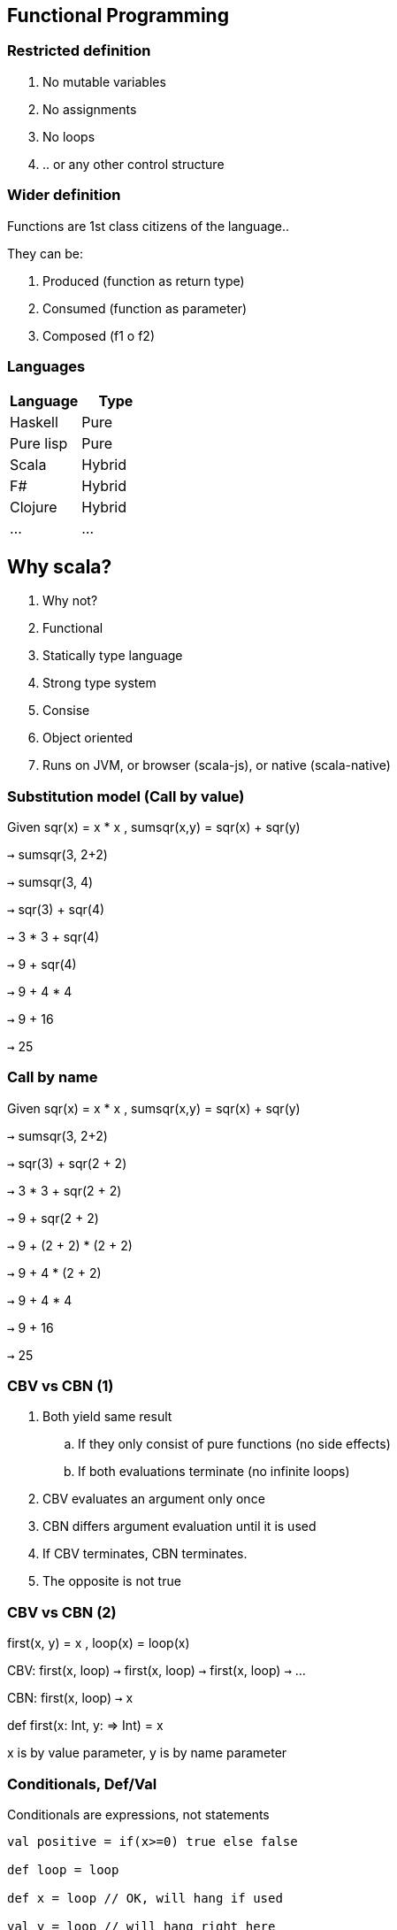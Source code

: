 :experimental: true
:stem: latexmath
:source-highlighter: coderay

== Functional Programming

=== Restricted definition

. No mutable variables
. No assignments
. No loops
. .. or any other control structure

=== Wider definition

Functions are 1st class citizens of the language..

They can be:

. Produced (function as return type)
. Consumed (function as parameter)
. Composed (f1 o f2)

=== Languages

|===
|Language | Type

|Haskell
|Pure

|Pure lisp
|Pure

|Scala
|Hybrid

|F#
|Hybrid

|Clojure
|Hybrid

|...
|...

|===

== Why scala?

. Why not?
. Functional
. Statically type language
. Strong type system
. Consise
. Object oriented
. Runs on JVM, or browser (scala-js), or native (scala-native)

=== Substitution model (Call by value)

Given sqr(x) = x * x , sumsqr(x,y) = sqr(x) + sqr(y) 

kbd:[->] sumsqr(3, 2+2)

kbd:[->] sumsqr(3, 4)

kbd:[->] sqr(3) + sqr(4)

kbd:[->] 3 * 3 + sqr(4)

kbd:[->] 9 + sqr(4)

kbd:[->] 9 + 4 * 4

kbd:[->] 9 + 16

kbd:[->] 25

=== Call by name

Given sqr(x) = x * x , sumsqr(x,y) = sqr(x) + sqr(y) 

kbd:[->] sumsqr(3, 2+2)

kbd:[->] sqr(3) + sqr(2 + 2)

kbd:[->] 3 * 3 + sqr(2 + 2)

kbd:[->] 9 + sqr(2 + 2)

kbd:[->] 9 + (2 + 2) * (2 + 2)

kbd:[->] 9 + 4 * (2 + 2)

kbd:[->] 9 + 4 * 4

kbd:[->] 9 + 16

kbd:[->] 25

=== CBV vs CBN (1)

. Both yield same result

.. If they only consist of pure functions (no side effects)
.. If both evaluations terminate (no infinite loops)

. CBV evaluates an argument only once

. CBN differs argument evaluation until it is used

. If CBV terminates, CBN terminates.

. The opposite is not true

=== CBV vs CBN (2)

first(x, y) = x , loop(x) = loop(x)

CBV: first(x, loop) kbd:[->] first(x, loop) kbd:[->] first(x, loop) kbd:[->] ...

CBN: first(x, loop) kbd:[->] x

def first(x: Int, y: => Int) = x

x is by value parameter, y is by name parameter

=== Conditionals, Def/Val

Conditionals are expressions, not statements

[source, scala]
----
val positive = if(x>=0) true else false

def loop = loop

def x = loop // OK, will hang if used

val y = loop // will hang right here
----

=== Blocks (1)

[source, scala]
----
val r = {

  val r = 3 + 3 // <1>

  r * r // <2>
} // 81
----
<1> Last element of a block defines its result
<2> Definitions inside a block shadow the outside

[source, scala]
.Functions in functions
----
def sumSqr(x, y) = {
    def sqr(x) = x * x
    sqr(x) + sqr(y)
}
----

=== Tail recursion (1)

When the last statement of a function is calling itself
kbd:[->] We can reuse the stack frame

[source, scala]
----
// GCD by euclid
@tailrec // no stack overflow, converted to iterative
def gdc(a, b) = {
    if(b==0) a
    else gcd(b, a % b)
}
----

=== Tail recursion (2)

[source, scala]
.Not tail recursive
----
def factorial(x) : Int = if(x==0) 1 else x * factorial(x-1)
// not tail recursive, last action is multiplication
----

[source, scala]
.Tail recursive
----
def factorial(x) : Int = {
   def loop(acc: Int, n: Int) : Int = 
   if(n ==0) acc
   else loop(acc*n, n-1)
   
   loop(1,x)
}
----

=== Higher order functions (1)

Functions that take functions as parameters, or returns them as results

[source, scala]
.Sum from a to b of f(n)
----
def intervalSum(f: Int => Int, a: Int, b: Int) : Int = {
   if(a > b) 0
   else f(a) + sum(f, a + 1, b)
}

def sqr(x) = x * x
def cube(x) = x * x * x

intervalSum(sqr, 0, 2) // 5
intervalSum(cube, 0, 2) // 9 
----

=== Higher order functions (2)

Can also return a function from a function

[source, scala]
.Function as a return type
----
def intervalSum(f: Int => Int) : (Int,Int) => Int = {
   def internal(a: Int, b: Int): Int = {
     if(a > b) 0
     else f(a) + intervalSum(f)(a + 1, b)
   }
   internal
}

intervalSum(sqr)(0, 2) // 5
intervalSum(cube)(0, 2) // 9 
----

=== Currying

In the same spirit, with more sugar..

[source, scala]
.Currying
----
def intervalSum(f: Int => Int)(a: Int, b: Int) : Int = {
   if(a > b) 0
   else f(a) + intervalSum(f)(a + 1, b)
}

intervalSum(sqr) // (Int, Int) => Int
intervalSum // (Int => Int) => (Int, Int) => Int
intervalSum(sqr)(0, 2) // 5
intervalSum(cube)(0, 2) // 9 
----

=== Generify interval sum

Instead of sum from a to b, maybe we need product or something else..

[source, scala]
.Generic map reduce
----
def mapReduce(f: Int => Int, combine: (Int, Int) => Int, zero: Int)(a: Int, b: Int) : Int = {
   if(a > b) zero
   else combine(f(a), mapReduce(f, combine, zero)(a + 1, b))
}

def intervalProduct(f: Int => Int)(a: Int, b: Int) = mapReduce(f, (a,b) => a * b, 1)(a, b)
def intervalSum(f: Int => Int)(a: Int, b: Int) = mapReduce(f, (a,b) => a + b, 0)(a, b)

intervalSum(sqr)(1, 2) // interval sum of squares between 1 & 2
intervalProduct(sqr)(1, 2) // interval product of squares between 1 & 2
intervalProduct((n => n))(1, 2) // factorial of 2

----


=== Classes (1)

[source, scala]
----
class Rational(x: Int, y: Int) { // Primary constructor

   require(y != 0); // Primary constructor evaluates class body

   def this(x: Int) = this(x, 1)

   private def gcd(a: Int, b: Int) = if(b == 0) a else gcd(b, a % b)
   private val g = gcd(x, y)

   def num = x / g

   def den = y / g

   def add(that:Rational) = 
   new Rational(num * that.den + den * that.num, den * that.den)

   def + (that:Rational) = add(that) //operator overloading

   def unary_- = new Rational(-num, den) // unary operator overloading

   override def toString = num + "/" + den

}

val r1 = new Rational(2)
val r2 = new Rational(4)
r1 add r2 // infix, equivalent to r1.add(r2)
r1 + r2 // r1.+(r2)
r1 + (-r2) // r1.+(r2.-())

----

=== Classes (2)

[source, scala]
----
package dummy
abstract class Dummy { 

   def myAbstractFunction : Int // abstract

   def foo : Int = 1

}

class DummyImpl(x: Int) extends Dummy {

  override def foo = x // override behavior

}

object Zero extends Dummy { // Singleton

  override def foo = 0

}

import dummy.{DummyImpl, Dummy}
import dummy._

val z = Zero

----

=== Type basics

. Any is the base type of all types (==, !=, equals, hashcode, toString)
. AnyRef <-> java.lang.object
. AnyVal is the base type of all primitives
. Nothing is at the bottom of hierarchy, no instance of it
  . throw ex is of type Nothing
. Null is a subtype of all types inheriting Object

[source, scala]
----
val x = null // OK
val z : Int = null // does not compile
val t = if (true) null else false // type is AnyVal
----

=== Traits

[source, scala]
----
package dummy
trait Speech { // Cannot have parameters

   def speak : String
   val f = 3

}

class SpeekingDummy(x: Int) extends Dummy with Speech {

  override def speak = "Hello " + f

}

----

=== Companion objects

[source, scala]
----
trait List[T] {
   def isEmpty : Boolean
   def head : T
   def tail : List[T]
}

object List{

   def apply[T](x1: T, x2: T) : List[T] = new Cons(x1, new Cons(x2, new Nil))

}

val l = List(1, 2) // avoiding new operator

----


=== Type parameters

[source, scala]
----
trait List[T] {
   def isEmpty : Boolean
   def head : T
   def tail : List[T]
}

class Cons[T](val head: T, val tail: List[T]) extends List[T] { // as if methods are implemented
   def isEmpty = false
}

class Nil[T] extends List[T] {
   def isEmpty = true
   def head = throw new NoSuchElementException()
   def tail = throw new NoSuchElementException()

}
----

=== Type bounds

[source, scala]
----
trait List[T] {
   def isEmpty : Boolean
   def head : T
   def tail : List[T]
}

// S <: T <-> S is a subtype of T (upper bound)
// S >: T <-> S is a supertype of T (lower bound)
// S <= T >= Z is dual bounded
----

if S <: T, is List[S] <: List[T] ? // covariance: subtyping varies with type parameter

=== Variance (1)

If A <: B, everything you can do with B, you should be able to do with A

[source, java]
----
class A{}

class B extends A {}

class C extends A {}

B[] bs = new B[]{ new B(), new B() };
A[] as = bs;
as[0] = new C(); // throws ArrayStoreException
B b = bs[0];

----

[source, scala]
----
class A{}

class B extends A {}

val bs : Array[B] = Array(new B(), new B())
val as : Array[A] = bs; // compile error since Arrays in scala are not covariant
as(0) = new C()
val b : B = bs(0)
----

=== Variance (2)

[source]
----
if A <: B, and C[T] is parametrized
Covariance: C[A] <: C[B] // class C[+T] {}
Contravariance: C[A] >: C[B] // class C[-T] {}
Non variance: neither C[A] <: C[B] or C[A] >: C[B] // class C[A] {}

As a rule of thumb, mutable types should not be covariant
----

=== Pattern matching

It's about reversing the constructor..

[source, scala]
----
trait Expr
case class Num(n: Int) extends Expr
case class Sum(a: Expr, b: Expr) extends Expr
object Num { def apply(n: Int) = new Num(n)}
object Sum { def apply(a: Expr, b: Expr) = new Sum(a, b)}

def eval(e: Expr) : Int = e match { // evaluated in order, MatchError thrown if no pattern matches
   case Num(n) => n
   case Sum(e1, e2) => eval(e1) + eval(e2)
}

----


=== Lists (1)

[source, scala]
----
val l = List(1, 2, 3, 4) // immutable, recursive data structure
val l = 1 :: 2 :: 3 ::4 :: Nil
l.head // 1
l.tail // (2, 3, 4)
l.length  // 4
l.last // 4
l.init // (1, 2, 3)
l take 2 // (1, 2)
l drop 2 // (3, 4)
l(2) // 3

l match {
case Nil => //Empty
case x :: Nil => // Of length 1, with x as first
case 1 :: 2:: xs // A list starting with 1 then 2
}

----

=== Lists (2)

[source, scala]
----
val l1 = List(1, 2)
val l2 = List(3, 4)
l1 ++ l2 // (1, 2, 3, 4)
l1.reverse // (2, 1)
l1 updated(0, 3) // (3, 2)
l1 indexOf 1 // 0
l1 contains 3 // false

l1.map(_ * 2) // (2, 4)
l1.filter(_ > 1) // (2)
l1.partition(_<=1) // ( (1), (2) )
l1.takeWhile(_<=1) // (1)
l1.dropWhile(_<=1) // (2)
l1.span(_<=1) // ( (1), (2) )
l1.reduceLeft(_+_) // 3
l1.foldLeft(4)(_+_) // 7 same as foldRight if op is associative and commutative
l1.reduceRight(_-_) // 1
l1.foldRight(3)(_-_) // -2
----

=== Other collections

All come with higher order functions..

[source, scala]
----
val v = Vector(1, 2, 3) // Random access
val a = Array(2, 3, 4) // [2, 3, 4]
val r = 1 to 5 by 2 // Range [1, 3, 5]
val z = a.zip(v) // ( (1,2), (2,3), (3,4) )
(v, a) = z.unzip() // (v, a)
v.flatmap(f) // concatenates f applied to all vs
v.exists(_>4) // false
v.forall(_<=3) // true
----

=== Pairs/Tuples

[source, scala]
----
val pair = (1, "two")
pair match {
   case (1, _) // Any pair with lhs == 1
}
val tuple = (1, "two", 3)

----

=== Maps

[source, scala]
----
val digits = Map(1-> "One", 2 -> "Two")
digits(3) // NoSuchElementException
digits.get(3) // Optional.None
digits withDefaultValue 5 // digits.get(3) == 5
List(1, 2, 3, 4).groupBy(_%2==0) // (true -> (2, 4), false -> (1, 3))
----

=== For expressions

Not the traditional for loop..

[source, scala]
----
for( p <- persons if p.age > 20) yield p.name
// persons.filter(_.age> 20).map(_.name)

for{i <- 1 until n
j <- 1 < i
if(isPrime(i+j)} yield (i, j)
----

